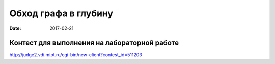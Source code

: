 Обход графа в глубину
#####################

:date: 2017-02-21



Контест для выполнения на лабораторной работе
=============================================

http://judge2.vdi.mipt.ru/cgi-bin/new-client?contest_id=511203